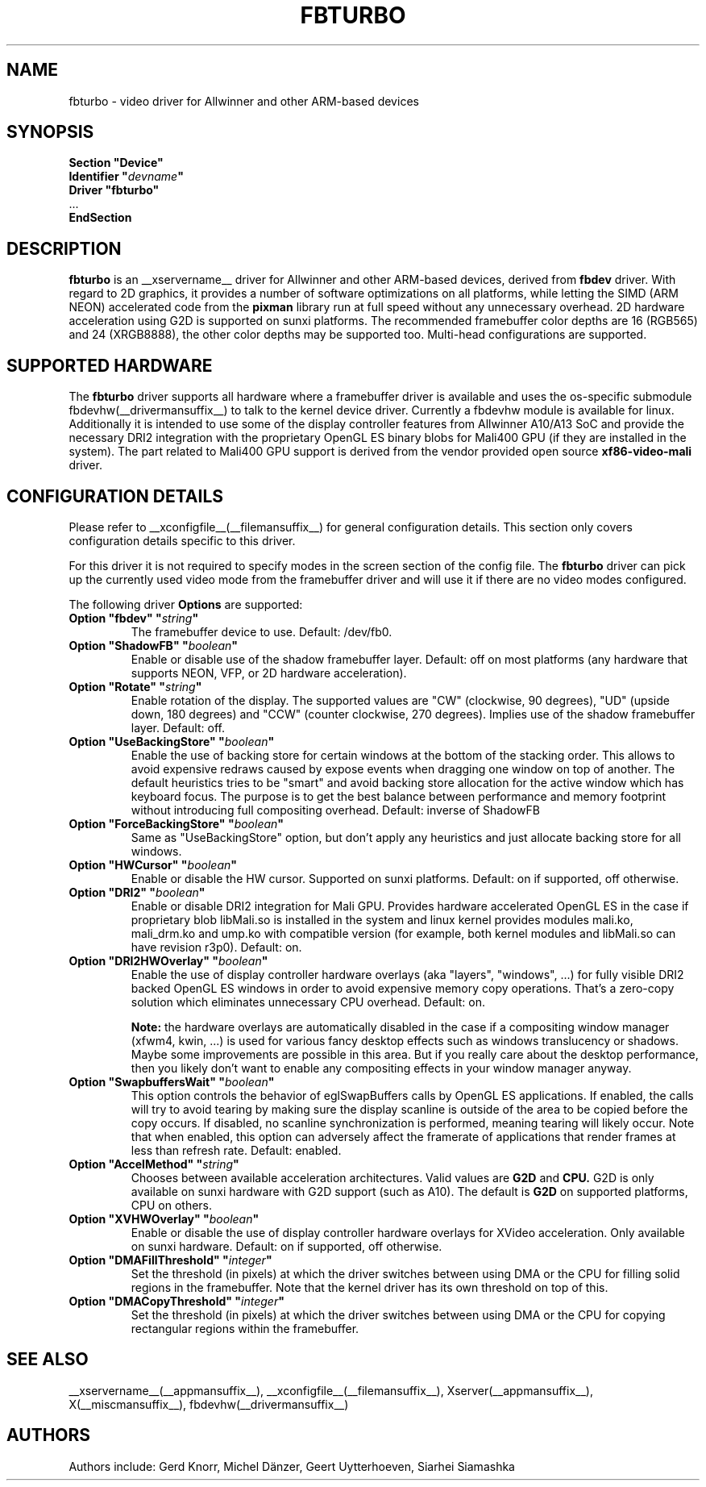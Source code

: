 .\" shorthand for double quote that works everywhere.
.ds q \N'34'
.TH FBTURBO __drivermansuffix__ __vendorversion__
.SH NAME
fbturbo \- video driver for Allwinner and other ARM-based devices
.SH SYNOPSIS
.nf
.B "Section \*qDevice\*q"
.BI "  Identifier \*q"  devname \*q
.B  "  Driver \*qfbturbo\*q"
\ \ ...
.B EndSection
.fi
.SH DESCRIPTION
.B fbturbo
is an __xservername__ driver for Allwinner and other ARM-based devices,
derived from
.B fbdev
driver.
With regard to 2D graphics, it provides a number of software optimizations
on all platforms, while letting the SIMD (ARM NEON) accelerated code from the
.B pixman
library run at full speed without any unnecessary overhead. 2D hardware
acceleration using G2D is supported on sunxi platforms. The recommended
framebuffer color depths are 16 (RGB565) and 24 (XRGB8888), the other color
depths may be supported too. Multi-head configurations are supported.
.SH SUPPORTED HARDWARE
The 
.B fbturbo
driver supports all hardware where a framebuffer driver is available and
uses the os-specific submodule fbdevhw(__drivermansuffix__) to talk
to the kernel
device driver.  Currently a fbdevhw module is available for linux.
Additionally it is intended to use some of the display controller features
from Allwinner A10/A13 SoC and provide the necessary DRI2 integration with
the proprietary OpenGL ES binary blobs for Mali400 GPU (if they are installed
in the system). The part related to Mali400 GPU support is derived from
the vendor provided open source
.B xf86-video-mali
driver.
.SH CONFIGURATION DETAILS
Please refer to __xconfigfile__(__filemansuffix__) for general configuration
details.  This section only covers configuration details specific to
this driver.
.PP
For this driver it is not required to specify modes in the screen 
section of the config file.  The
.B fbturbo
driver can pick up the currently used video mode from the framebuffer 
driver and will use it if there are no video modes configured.
.PP
The following driver 
.B Options
are supported:
.TP
.BI "Option \*qfbdev\*q \*q" string \*q
The framebuffer device to use. Default: /dev/fb0.
.TP
.BI "Option \*qShadowFB\*q \*q" boolean \*q
Enable or disable use of the shadow framebuffer layer.  Default: off on
most platforms (any hardware that supports NEON, VFP, or 2D hardware
acceleration).
.TP
.BI "Option \*qRotate\*q \*q" string \*q
Enable rotation of the display. The supported values are "CW" (clockwise,
90 degrees), "UD" (upside down, 180 degrees) and "CCW" (counter clockwise,
270 degrees). Implies use of the shadow framebuffer layer.   Default: off.
.TP
.BI "Option \*qUseBackingStore\*q \*q" boolean \*q
Enable the use of backing store for certain windows at the bottom of the
stacking order. This allows to avoid expensive redraws caused by expose
events when dragging one window on top of another. The default heuristics
tries to be "smart" and avoid backing store allocation for the active
window which has keyboard focus. The purpose is to get the best balance
between performance and memory footprint without introducing full
compositing overhead. Default: inverse of ShadowFB
.TP
.BI "Option \*qForceBackingStore\*q \*q" boolean \*q
Same as "UseBackingStore" option, but don't apply any heuristics and just
allocate backing store for all windows.
.TP
.BI "Option \*qHWCursor\*q \*q" boolean \*q
Enable or disable the HW cursor.  Supported on sunxi platforms. Default: on
if supported, off otherwise.
.TP
.BI "Option \*qDRI2\*q \*q" boolean \*q
Enable or disable DRI2 integration for Mali GPU. Provides hardware
accelerated OpenGL ES in the case if proprietary blob libMali.so
is installed in the system and linux kernel provides modules mali.ko,
mali_drm.ko and ump.ko with compatible version (for example, both kernel
modules and libMali.so can have revision r3p0).  Default: on.
.TP
.BI "Option \*qDRI2HWOverlay\*q \*q" boolean \*q
Enable the use of display controller hardware overlays (aka "layers",
"windows", ...) for fully visible DRI2 backed OpenGL ES windows in order
to avoid expensive memory copy operations. That's a zero-copy solution
which eliminates unnecessary CPU overhead.  Default: on.

.B Note:
the hardware overlays are automatically disabled in the case if a
compositing window manager (xfwm4, kwin, ...) is used for various
fancy desktop effects such as windows translucency or shadows. Maybe
some improvements are possible in this area. But if you really care
about the desktop performance, then you likely don't want to enable
any compositing effects in your window manager anyway.
.TP
.BI "Option \*qSwapbuffersWait\*q \*q" boolean \*q
This option controls the behavior of eglSwapBuffers calls by OpenGL ES
applications. If enabled, the calls will try to avoid tearing by making
sure the display scanline is outside of the area to be copied before the
copy occurs. If disabled, no scanline synchronization is performed,
meaning tearing will likely occur. Note that when enabled, this option
can adversely affect the framerate of applications that render frames
at less than refresh rate.  Default: enabled.
.TP
.BI "Option \*qAccelMethod\*q \*q" "string" \*q
Chooses between available acceleration architectures. Valid values are
.B G2D
and
.B CPU.
G2D is only available on sunxi hardware with G2D support (such as A10).
The default is
.B G2D
on supported platforms, CPU on others.

.TP
.BI "Option \*qXVHWOverlay\*q \*q" boolean \*q
Enable or disable the use of display controller hardware overlays for
XVideo acceleration. Only available on sunxi hardware.
Default: on if supported, off otherwise.

.TP
.BI "Option \*qDMAFillThreshold\*q \*q" integer \*q
Set the threshold (in pixels) at which the driver switches between using
DMA or the CPU for filling solid regions in the framebuffer. Note that
the kernel driver has its own threshold on top of this.

.TP
.BI "Option \*qDMACopyThreshold\*q \*q" integer \*q
Set the threshold (in pixels) at which the driver switches between using
DMA or the CPU for copying rectangular regions within the framebuffer.

.SH "SEE ALSO"
__xservername__(__appmansuffix__), __xconfigfile__(__filemansuffix__), Xserver(__appmansuffix__),
X(__miscmansuffix__), fbdevhw(__drivermansuffix__)
.SH AUTHORS
Authors include: Gerd Knorr, Michel D\(:anzer, Geert Uytterhoeven, Siarhei Siamashka

